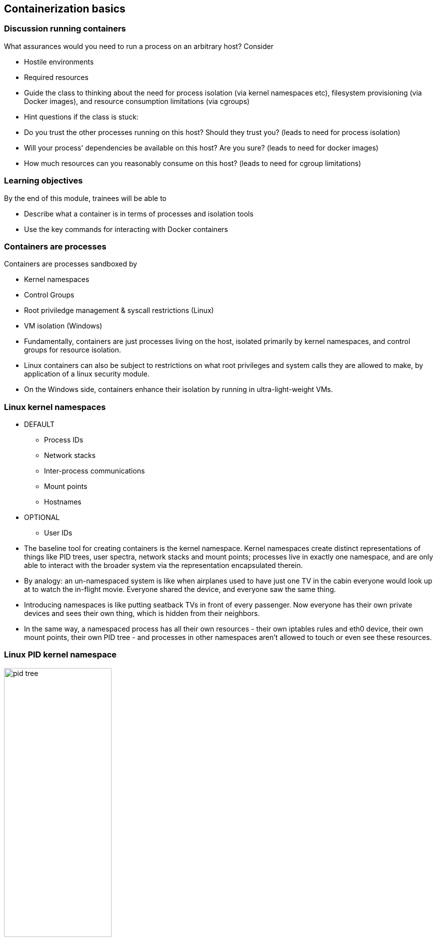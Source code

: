 == Containerization basics

=== Discussion running containers

What assurances would you need to run a process on an arbitrary host? Consider

* Hostile environments
* Required resources

[.notes]
--
* Guide the class to thinking about the need for process isolation (via kernel namespaces etc), filesystem provisioning (via Docker images), and resource consumption limitations (via cgroups)
* Hint questions if the class is stuck:
* Do you trust the other processes running on this host? Should they trust you? (leads to need for process isolation)
* Will your process' dependencies be available on this host? Are you sure? (leads to need for docker images)
* How much resources can you reasonably consume on this host? (leads to need for cgroup limitations)         
--

=== Learning objectives

By the end of this module, trainees will be able to

* Describe what a container is in terms of processes and isolation tools
* Use the key commands for interacting with Docker containers

=== Containers are processes

[.keyword]#Containers# are processes sandboxed by

* Kernel namespaces
* Control Groups
* Root priviledge management & syscall restrictions (Linux)
* VM isolation (Windows)

[.notes]
--
* Fundamentally, containers are just processes living on the host, isolated primarily by kernel namespaces, and control groups for resource isolation.
* Linux containers can also be subject to restrictions on what root privileges and system calls they are allowed to make, by application of a linux security module.
* On the Windows side, containers enhance their isolation by running in ultra-light-weight VMs.
--

=== Linux kernel namespaces

* DEFAULT
** Process IDs
** Network stacks
** Inter-process communications
** Mount points
** Hostnames

* OPTIONAL
** User IDs

[.notes]
--
* The baseline tool for creating containers is the kernel namespace. Kernel namespaces create distinct representations of things like PID trees, user spectra, network stacks and mount points; processes live in exactly one namespace, and are only able to interact with the broader system via the representation encapsulated therein.
* By analogy: an un-namespaced system is like when airplanes used to have just one TV in the cabin everyone would look up at to watch the in-flight movie. Everyone shared the device, and everyone saw the same thing.
* Introducing namespaces is like putting seatback TVs in front of every passenger. Now everyone has their own private devices and sees their own thing, which is hidden from their neighbors.
* In the same way, a namespaced process has all their own resources - their own iptables rules and eth0 device, their own mount points, their own PID tree - and processes in other namespaces aren't allowed to touch or even see these resources.       
--

=== Linux PID kernel namespace

image::03_containerization_basics/pid-tree.svg[width=50%]

[.notes]
--
* For example, PID namespaces make the first process in the namespace appear as the root of a process tree to all other processes in that namespace, which will be its children.
* Meanwhile, processes in the parent namespace see these processes with PID numbers like any other process in the parent PID namespace.
* In this way, processes in the child namespace aren't able to find information about processes in the parent namespace, but the child namespace remains transparent from the perspective of the parent namespace.
* Stopping the PID 1 of a child namespace and stopping the container are the exact same thing.
* Isolating host system resources, rather than creating a whole new virtual machine, is where the high performace of containers comes from. Think of it like building a little wall around a patch of sand in a sandbox; the area marked off can itself be thought of as a new sandbox, but no new sand has been acquired.
            
--

=== Optional Linux isolation features

* Control groups: limit memory & CPU
* Root priviledge management: acceptlist root powers
* System call management: acceptlist available system calls
* Linux Security Modules: mandatory filesystem access control

[.notes]
--
* In addition to the default kernel namespaces, a number of other linux technologies can be imposed on your containers to restrict their privileges.
* All production deployments should take advantage of control groups, to limit how much memory and CPU a container can consume.
* Root privileges and system calls are governed by whitelist, which can be configured per-container
* Linux security modules allow the creation of access control rules for filesystem paths and objects within the container.
--

[.dark_background.demo.background]
=== icon:task[role=moby_icon] Instructor demo: Process isolation

See the demo

* Process isolation

in the exercise book

[.dark_background.exercise.background]
=== icon:task[role=moby_icon] Exercise: Container Basics

Work through

* Running and inspecting a container
* Interactive containers
* Detached containers and Logging
* Starting, stopping, inspecting and deleting cotnainers

In the exercise book.

++++
<h2 id="exercise_container_basics" class="timer"></h2>
++++

=== Container lifecycle

image::03_containerization_basics/container-lifecycle.svg[]

[.notes]
--
* The rectangles display the state of the container and the arrow labels show the Docker command used to change the container state.
* The container lifecycle always begins in the CREATED state. A container in this state has a private filesystem set up on disk (more on this in the next chapter) and metadata defined regarding what process it is to encapsulate and how, but it not yet running. When the process in question begins running, the container transitions to the UP state.
* If a containerized process exits, the container transitions to the EXITED state. It can normally be restarted with a start command.
* Finally, Docker containers can enter a PAUSED state of suspension imposed by control group freezing. This suspension technique (unlike using SIGSTOP and SIGCONT) can't be caught by the process, ensuring that pausing a container doesn't disrupt the process it containerizes.        
--

=== Container logs

* STOUD and STERR for a container process
* `docker container logs <container_name>`

[.notes]
--
* STDOUT and STDERR of whatever process is PID 1 in a container are logged by Docker, and available via `docker container logs`
--

=== Container basics takeaways

* Single process constrained by kernel namespaces, control groups and other Linux technologies
* Private & ephemeral filesystem and data

[.notes]
--
* The key conceptual take-aways for container basics are the first two points; the container's main process, which it labels PID 1, will stop the container when it itself stops; and writing to the container's file system writes only to that container, not the underlying image; soon we'll learn more about these underlying images, and how to manipulate them.
* Everything else we learned in this unit is basic creation, deletion and investigation syntax.
--

=== Further reading

* List of container commands: link:http://dockr.ly/2iLBV2I[http://dockr.ly/2iLBV2I]
* Getting started with containers: link:http://dockr.ly/2gmxKWB[http://dockr.ly/2gmxKWB]
* Start containers automatically: link:http://dockr.ly/2xB8sMl[http://dockr.ly/2xB8sMl]
* Limit a container's resources: link:http://dockr.ly/2wqN5Nn[http://dockr.ly/2wqN5Nn]
* Isolate containers with a user namespace: link:http://dockr.ly/2gmyKdf[http://dockr.ly/2gmyKdf]
* Keep containers alive during daemon downtime: link:http://dockr.ly/2emLwb5[http://dockr.ly/2emLwb5]
* Intro to Windows Containers: link:https://dockr.ly/2CTYhYb[https://dockr.ly/2CTYhYb]

[.notes]
--
additional resources about containers
--